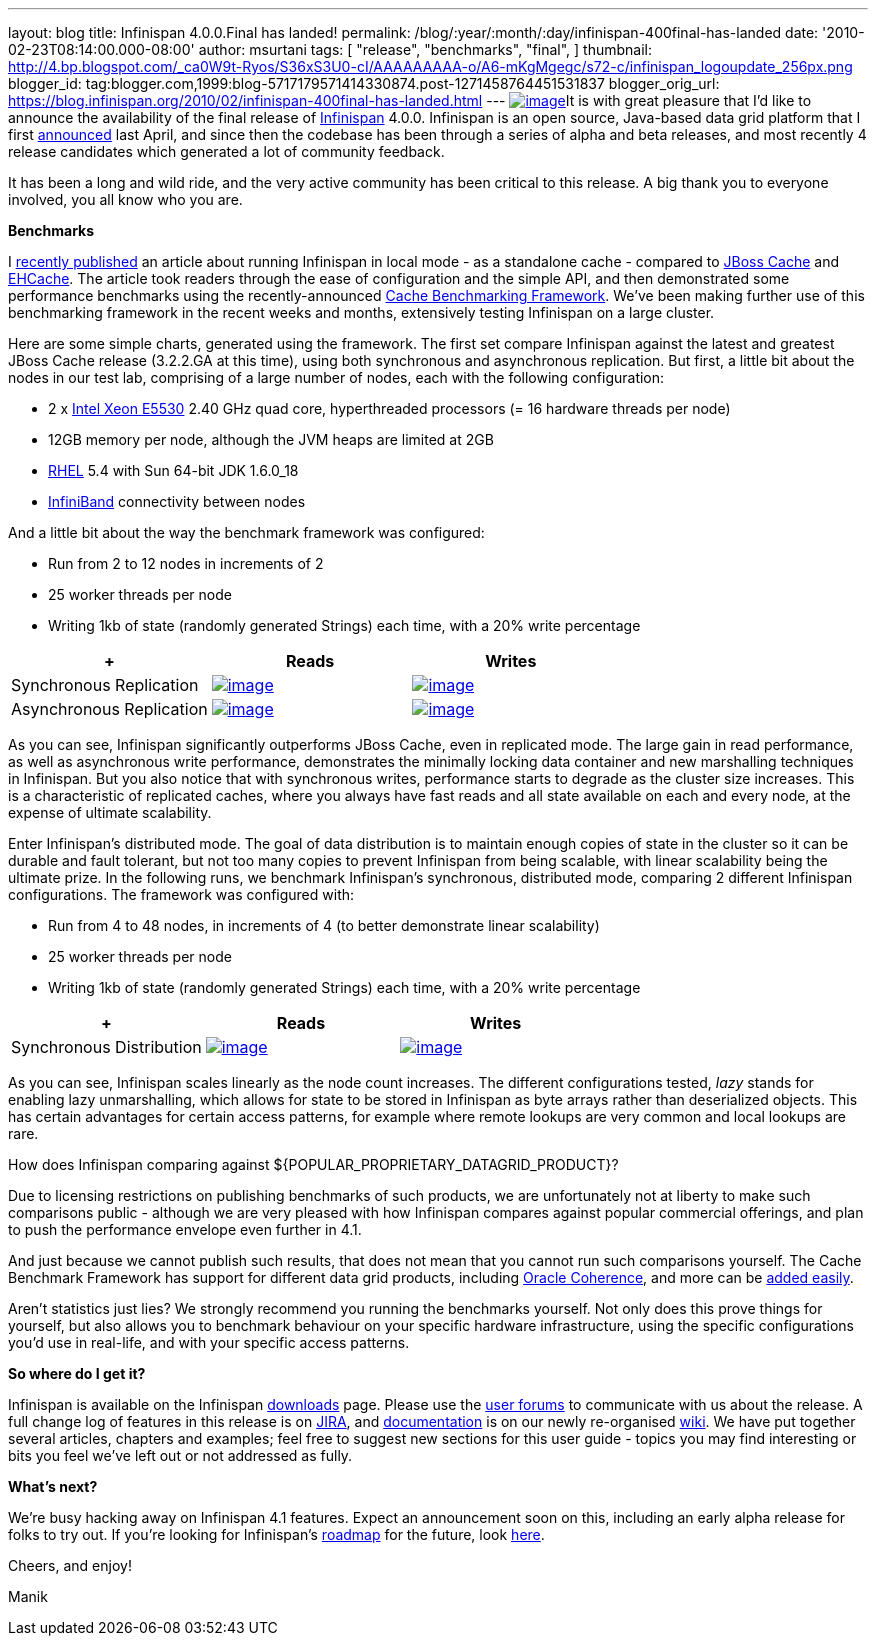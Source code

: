 ---
layout: blog
title: Infinispan 4.0.0.Final has landed!
permalink: /blog/:year/:month/:day/infinispan-400final-has-landed
date: '2010-02-23T08:14:00.000-08:00'
author: msurtani
tags: [ "release",
"benchmarks",
"final",
]
thumbnail: http://4.bp.blogspot.com/_ca0W9t-Ryos/S36xS3U0-cI/AAAAAAAAA-o/A6-mKgMgegc/s72-c/infinispan_logoupdate_256px.png
blogger_id: tag:blogger.com,1999:blog-5717179571414330874.post-1271458764451531837
blogger_orig_url: https://blog.infinispan.org/2010/02/infinispan-400final-has-landed.html
---
http://4.bp.blogspot.com/_ca0W9t-Ryos/S36xS3U0-cI/AAAAAAAAA-o/A6-mKgMgegc/s1600-h/infinispan_logoupdate_256px.png[image:http://4.bp.blogspot.com/_ca0W9t-Ryos/S36xS3U0-cI/AAAAAAAAA-o/A6-mKgMgegc/s400/infinispan_logoupdate_256px.png[image]]It
is with great pleasure that I'd like to announce the availability of the
final release of http://www.infinispan.org/[Infinispan] 4.0.0.
Infinispan is an open source, Java-based data grid platform that I first
http://infinispan.blogspot.com/2009/04/infinispan-start-of-new-era-in-open.html[announced]
last April, and since then the codebase has been through a series of
alpha and beta releases, and most recently 4 release candidates which
generated a lot of community feedback.



It has been a long and wild ride, and the very active community has been
critical to this release. A big thank you to everyone involved, you all
know who you are.



*Benchmarks*

I
http://infinispan.blogspot.com/2010/02/infinispan-as-local-cache.html[recently
published] an article about running Infinispan in local mode - as a
standalone cache - compared to http://www.jboss.org/jbosscache/[JBoss
Cache] and http://ehcache.sourceforge.net/[EHCache]. The article took
readers through the ease of configuration and the simple API, and then
demonstrated some performance benchmarks using the recently-announced
http://infinispan.blogspot.com/2010/02/benchmarking-infinispan-and-other-data.html[Cache
Benchmarking Framework]. We've been making further use of this
benchmarking framework in the recent weeks and months, extensively
testing Infinispan on a large cluster.


Here are some simple charts, generated using the framework. The first
set compare Infinispan against the latest and greatest JBoss Cache
release (3.2.2.GA at this time), using both synchronous and asynchronous
replication. But first, a little bit about the nodes in our test lab,
comprising of a large number of nodes, each with the following
configuration:

* 2 x http://ark.intel.com/Product.aspx?id=37103[Intel Xeon E5530] 2.40
GHz quad core, hyperthreaded processors (= 16 hardware threads per node)
* 12GB memory per node, although the JVM heaps are limited at 2GB
* http://www.redhat.com/rhel/[RHEL] 5.4 with Sun 64-bit JDK 1.6.0_18
* http://en.wikipedia.org/wiki/InfiniBand[InfiniBand] connectivity
between nodes

And a little bit about the way the benchmark framework was configured:

* Run from 2 to 12 nodes in increments of 2
* 25 worker threads per node
* Writing 1kb of state (randomly generated Strings) each time, with a
20% write percentage

[cols=",^,^" ]
|=======================================================================
| + |Reads |Writes

|Synchronous
Replication
|http://2.bp.blogspot.com/_ca0W9t-Ryos/S4OzFmZav-I/AAAAAAAAA_A/Q2p5ls3IV9s/s1600-h/repl_sync_GET.png[image:http://2.bp.blogspot.com/_ca0W9t-Ryos/S4OzFmZav-I/AAAAAAAAA_A/Q2p5ls3IV9s/s400/repl_sync_GET.png[image]]
|http://2.bp.blogspot.com/_ca0W9t-Ryos/S4OzJ7jpzQI/AAAAAAAAA_I/yk4-niZmJq0/s1600-h/repl_sync_PUT.png[image:http://2.bp.blogspot.com/_ca0W9t-Ryos/S4OzJ7jpzQI/AAAAAAAAA_I/yk4-niZmJq0/s400/repl_sync_PUT.png[image]]

|Asynchronous
Replication
|http://3.bp.blogspot.com/_ca0W9t-Ryos/S4Oy8NmtLNI/AAAAAAAAA-w/q6Z5ZJoUhdE/s1600-h/repl_async_GET.png[image:http://3.bp.blogspot.com/_ca0W9t-Ryos/S4Oy8NmtLNI/AAAAAAAAA-w/q6Z5ZJoUhdE/s400/repl_async_GET.png[image]]
|http://2.bp.blogspot.com/_ca0W9t-Ryos/S4OzCHlI2zI/AAAAAAAAA-4/EtASa2q7k-U/s1600-h/repl_async_PUT.png[image:http://2.bp.blogspot.com/_ca0W9t-Ryos/S4OzCHlI2zI/AAAAAAAAA-4/EtASa2q7k-U/s400/repl_async_PUT.png[image]]
|=======================================================================

As you can see, Infinispan significantly outperforms JBoss Cache, even
in replicated mode. The large gain in read performance, as well as
asynchronous write performance, demonstrates the minimally locking data
container and new marshalling techniques in Infinispan. But you also
notice that with synchronous writes, performance starts to degrade as
the cluster size increases. This is a characteristic of replicated
caches, where you always have fast reads and all state available on each
and every node, at the expense of ultimate scalability.



Enter Infinispan's distributed mode. The goal of data distribution is to
maintain enough copies of state in the cluster so it can be durable and
fault tolerant, but not too many copies to prevent Infinispan from being
scalable, with linear scalability being the ultimate prize. In the
following runs, we benchmark Infinispan's synchronous, distributed mode,
comparing 2 different Infinispan configurations. The framework was
configured with:

* Run from 4 to 48 nodes, in increments of 4 (to better demonstrate
linear scalability)
* 25 worker threads per node
* Writing 1kb of state (randomly generated Strings) each time, with a
20% write percentage

[cols=",^,^" ]
|=======================================================================
| + |Reads |Writes

|Synchronous
Distribution
|http://2.bp.blogspot.com/_ca0W9t-Ryos/S4O322x5vEI/AAAAAAAAA_Q/C6V6jM_BxEM/s1600-h/infinispan_GET.png[image:http://2.bp.blogspot.com/_ca0W9t-Ryos/S4O322x5vEI/AAAAAAAAA_Q/C6V6jM_BxEM/s400/infinispan_GET.png[image]]
|http://1.bp.blogspot.com/_ca0W9t-Ryos/S4O36SCiOZI/AAAAAAAAA_Y/hw3TDXsTxrc/s1600-h/infinispan_PUT.png[image:http://1.bp.blogspot.com/_ca0W9t-Ryos/S4O36SCiOZI/AAAAAAAAA_Y/hw3TDXsTxrc/s400/infinispan_PUT.png[image]]
|=======================================================================




















As you can see, Infinispan scales linearly as the node count increases.
The different configurations tested, _lazy_ stands for enabling lazy
unmarshalling, which allows for state to be stored in Infinispan as byte
arrays rather than deserialized objects. This has certain advantages for
certain access patterns, for example where remote lookups are very
common and local lookups are rare.



How does Infinispan comparing against
$\{POPULAR_PROPRIETARY_DATAGRID_PRODUCT}?

Due to licensing restrictions on publishing benchmarks of such products,
we are unfortunately not at liberty to make such comparisons public -
although we are very pleased with how Infinispan compares against
popular commercial offerings, and plan to push the performance envelope
even further in 4.1.

And just because we cannot publish such results, that does not mean that
you cannot run such comparisons yourself. The Cache Benchmark Framework
has support for different data grid products, including
http://sourceforge.net/apps/trac/cachebenchfwk/wiki/CoherencePluginSetup[Oracle
Coherence], and more can be
http://sourceforge.net/apps/trac/cachebenchfwk/wiki/WritingCustomPlugins[added
easily].

Aren't statistics just lies?
We strongly recommend you running the benchmarks yourself. Not only does
this prove things for yourself, but also allows you to benchmark
behaviour on your specific hardware infrastructure, using the specific
configurations you'd use in real-life, and with your specific access
patterns.


*So where do I get it?*

Infinispan is available on the Infinispan
http://www.jboss.org/infinispan/downloads[downloads] page. Please use
the http://community.jboss.org/en/infinispan?view=discussions[user
forums] to communicate with us about the release. A full change log of
features in this release is on
https://jira.jboss.org/jira/secure/ConfigureReport.jspa?versions=12313464&sections=.1.7.2.4.10.9.8.3.12.11.5&style=none&selectedProjectId=12310799&reportKey=pl.net.mamut:releasenotes&Next=Next[JIRA],
and http://community.jboss.org/wiki/Infinispan[documentation] is on our
newly re-organised http://community.jboss.org/wiki/Infinispan[wiki]. We
have put together several articles, chapters and examples; feel free to
suggest new sections for this user guide - topics you may find
interesting or bits you feel we've left out or not addressed as fully.



*What's next?*

We're busy hacking away on Infinispan 4.1 features. Expect an
announcement soon on this, including an early alpha release for folks to
try out. If you're looking for Infinispan's
http://community.jboss.org/wiki/infinispanroadmap[roadmap] for the
future, look http://community.jboss.org/wiki/infinispanroadmap[here].



Cheers, and enjoy!

Manik
